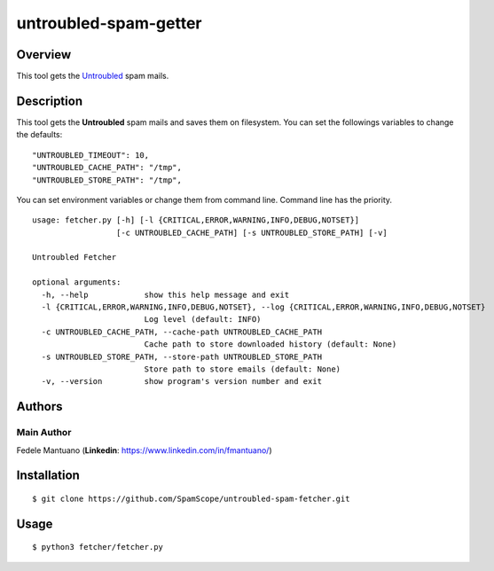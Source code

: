 untroubled-spam-getter
======================

Overview
--------

This tool gets the `Untroubled <http://untroubled.org/spam/>`__ spam
mails.

Description
-----------

This tool gets the **Untroubled** spam mails and saves them on
filesystem. You can set the followings variables to change the defaults:

::

    "UNTROUBLED_TIMEOUT": 10,
    "UNTROUBLED_CACHE_PATH": "/tmp",
    "UNTROUBLED_STORE_PATH": "/tmp",

You can set environment variables or change them from command line.
Command line has the priority.

::

    usage: fetcher.py [-h] [-l {CRITICAL,ERROR,WARNING,INFO,DEBUG,NOTSET}]
                      [-c UNTROUBLED_CACHE_PATH] [-s UNTROUBLED_STORE_PATH] [-v]

    Untroubled Fetcher

    optional arguments:
      -h, --help            show this help message and exit
      -l {CRITICAL,ERROR,WARNING,INFO,DEBUG,NOTSET}, --log {CRITICAL,ERROR,WARNING,INFO,DEBUG,NOTSET}
                            Log level (default: INFO)
      -c UNTROUBLED_CACHE_PATH, --cache-path UNTROUBLED_CACHE_PATH
                            Cache path to store downloaded history (default: None)
      -s UNTROUBLED_STORE_PATH, --store-path UNTROUBLED_STORE_PATH
                            Store path to store emails (default: None)
      -v, --version         show program's version number and exit

Authors
-------

Main Author
~~~~~~~~~~~

Fedele Mantuano (**Linkedin**: https://www.linkedin.com/in/fmantuano/)

Installation
------------

::

    $ git clone https://github.com/SpamScope/untroubled-spam-fetcher.git

Usage
-----

::

    $ python3 fetcher/fetcher.py
